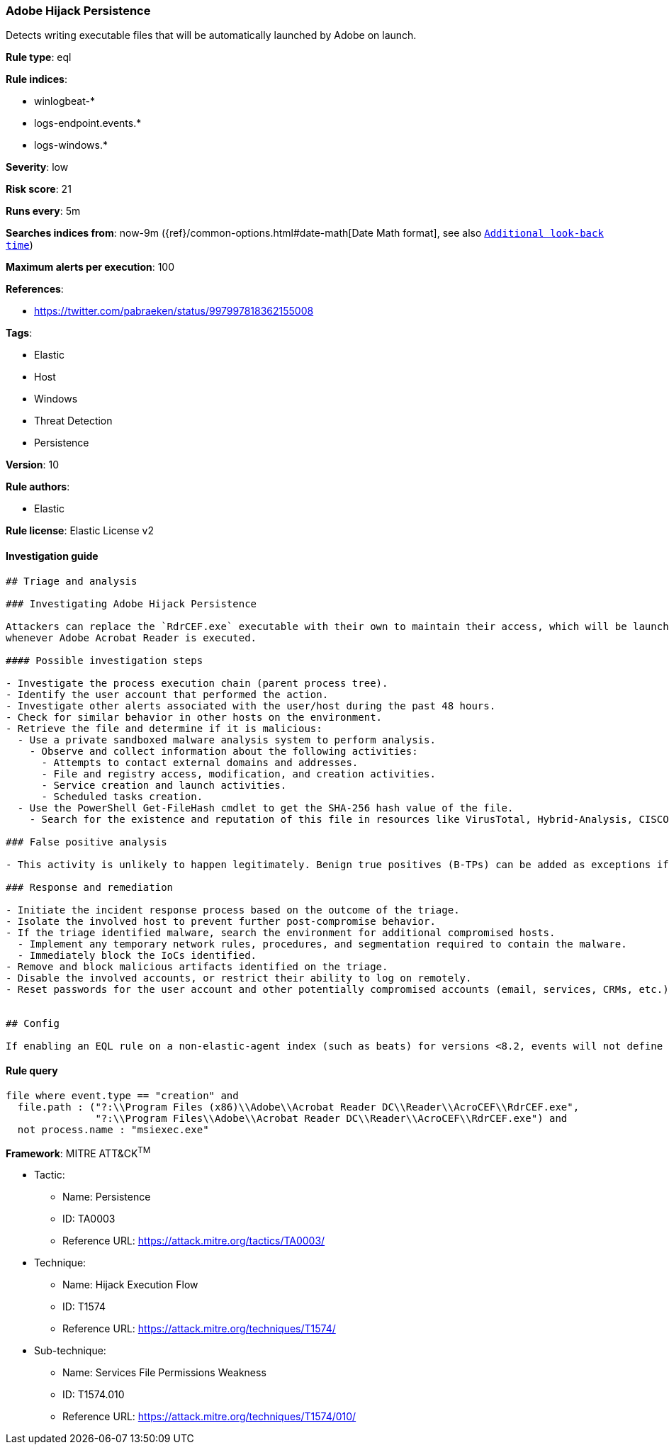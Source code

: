 [[prebuilt-rule-0-16-2-adobe-hijack-persistence]]
=== Adobe Hijack Persistence

Detects writing executable files that will be automatically launched by Adobe on launch.

*Rule type*: eql

*Rule indices*: 

* winlogbeat-*
* logs-endpoint.events.*
* logs-windows.*

*Severity*: low

*Risk score*: 21

*Runs every*: 5m

*Searches indices from*: now-9m ({ref}/common-options.html#date-math[Date Math format], see also <<rule-schedule, `Additional look-back time`>>)

*Maximum alerts per execution*: 100

*References*: 

* https://twitter.com/pabraeken/status/997997818362155008

*Tags*: 

* Elastic
* Host
* Windows
* Threat Detection
* Persistence

*Version*: 10

*Rule authors*: 

* Elastic

*Rule license*: Elastic License v2


==== Investigation guide


[source, markdown]
----------------------------------
## Triage and analysis

### Investigating Adobe Hijack Persistence

Attackers can replace the `RdrCEF.exe` executable with their own to maintain their access, which will be launched
whenever Adobe Acrobat Reader is executed.

#### Possible investigation steps

- Investigate the process execution chain (parent process tree).
- Identify the user account that performed the action.
- Investigate other alerts associated with the user/host during the past 48 hours.
- Check for similar behavior in other hosts on the environment.
- Retrieve the file and determine if it is malicious:
  - Use a private sandboxed malware analysis system to perform analysis.
    - Observe and collect information about the following activities:
      - Attempts to contact external domains and addresses.
      - File and registry access, modification, and creation activities.
      - Service creation and launch activities.
      - Scheduled tasks creation.
  - Use the PowerShell Get-FileHash cmdlet to get the SHA-256 hash value of the file.
    - Search for the existence and reputation of this file in resources like VirusTotal, Hybrid-Analysis, CISCO Talos, Any.run, etc.

### False positive analysis

- This activity is unlikely to happen legitimately. Benign true positives (B-TPs) can be added as exceptions if necessary.

### Response and remediation

- Initiate the incident response process based on the outcome of the triage.
- Isolate the involved host to prevent further post-compromise behavior.
- If the triage identified malware, search the environment for additional compromised hosts.
  - Implement any temporary network rules, procedures, and segmentation required to contain the malware.
  - Immediately block the IoCs identified.
- Remove and block malicious artifacts identified on the triage.
- Disable the involved accounts, or restrict their ability to log on remotely.
- Reset passwords for the user account and other potentially compromised accounts (email, services, CRMs, etc.).


## Config

If enabling an EQL rule on a non-elastic-agent index (such as beats) for versions <8.2, events will not define `event.ingested` and default fallback for EQL rules was not added until 8.2, so you will need to add a custom pipeline to populate `event.ingested` to @timestamp for this rule to work.

----------------------------------

==== Rule query


[source, js]
----------------------------------
file where event.type == "creation" and
  file.path : ("?:\\Program Files (x86)\\Adobe\\Acrobat Reader DC\\Reader\\AcroCEF\\RdrCEF.exe",
               "?:\\Program Files\\Adobe\\Acrobat Reader DC\\Reader\\AcroCEF\\RdrCEF.exe") and
  not process.name : "msiexec.exe"

----------------------------------

*Framework*: MITRE ATT&CK^TM^

* Tactic:
** Name: Persistence
** ID: TA0003
** Reference URL: https://attack.mitre.org/tactics/TA0003/
* Technique:
** Name: Hijack Execution Flow
** ID: T1574
** Reference URL: https://attack.mitre.org/techniques/T1574/
* Sub-technique:
** Name: Services File Permissions Weakness
** ID: T1574.010
** Reference URL: https://attack.mitre.org/techniques/T1574/010/
